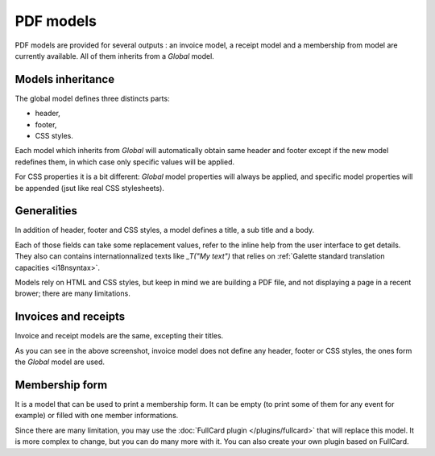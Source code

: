 .. _pdf_models:

***********
PDF models
***********

PDF models are provided for several outputs : an invoice model, a receipt model and a membership from model are currently available. All of them inherits from a `Global` model.

.. image:: ../_styles/static/images/usermanual/pdf_models.png
   :scale: 75%
   :align: center
   :alt: PDF models management

Models inheritance
==================

The global model defines three distincts parts:

* header,
* footer,
* CSS styles.

Each model which inherits from `Global` will automatically obtain same header and footer except if the new model redefines them, in which case only specific values will be applied.

For CSS properties it is a bit different: `Global` model properties will always be applied, and specific model properties will be appended (jsut like real CSS stylesheets).

Generalities
============

In addition of header, footer and CSS styles, a model defines a title, a sub title and a body.

Each of those fields can take some replacement values, refer to the inline help from the user interface to get details. They also can contains internationnalized texts like `_T("My text")` that relies on :ref:`Galette standard translation capacities <i18nsyntax>`.

Models rely on HTML and CSS styles, but keep in mind we are building a PDF file, and not displaying a page in a recent brower; there are many limitations.

Invoices and receipts
=====================

Invoice and receipt models are the same, excepting their titles.

.. image:: ../_styles/static/images/usermanual/pdf_model_invoice.png
   :scale: 75%
   :align: center
   :alt: Invoice PDF model

As you can see in the above screenshot, invoice model does not define any header, footer or CSS styles, the ones form the `Global` model are used.

Membership form
===============

It is a model that can be used to print a membership form. It can be empty (to print some of them for any event for example) or filled with one member informations.

Since there are many limitation, you may use the :doc:`FullCard plugin </plugins/fullcard>` that will replace this model. It is more complex to change, but you can do many more with it. You can also create your own plugin based on FullCard.
